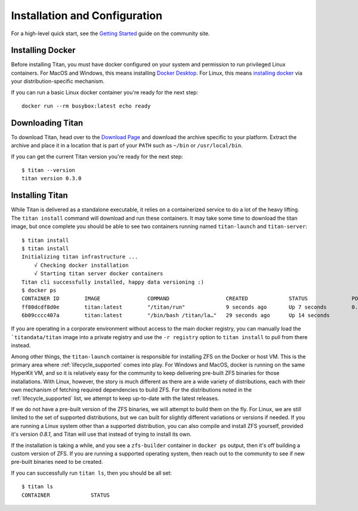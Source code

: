.. _start_install:

Installation and Configuration
==============================

For a high-level quick start, see the
`Getting Started <https://titan-data.io/getting-started>`_ guide on the
community site.

Installing Docker
-----------------
Before installing Titan, you must have docker configured on your system and
permission to run privileged Linux containers. For MacOS and Windows, this
means installing `Docker Desktop <https://www.docker.com/products/docker-desktop>`_.
For Linux, this means `installing docker <https://docs.docker.com/v17.12/install>`_
via your distribution-specific mechanism.

If you can run a basic Linux docker container you're ready for the next step::

    docker run --rm busybox:latest echo ready

Downloading Titan
-----------------
To download Titan, head over to the
`Download Page <https://titan-data.io/download>`_ and download the archive
specific to your platform. Extract the archive and place it in a location that
is part of your ``PATH`` such as ``~/bin`` or ``/usr/local/bin``.

If you can get the current Titan version you're ready for the next step::

    $ titan --version
    titan version 0.3.0

Installing Titan
----------------
While Titan is delivered as a standalone executable, it relies on a
containerized service to do a lot of the heavy lifting. The ``titan install``
command will download and run these containers. It may take some time
to download the titan image, but once complete you should be able to see
two containers running named ``titan-launch`` and ``titan-server``::

    $ titan install
    $ titan install
    Initializing titan infrastructure ...
    	√ Checking docker installation
    	√ Starting titan server docker containers
    Titan cli successfully installed, happy data versioning :)
    $ docker ps
    CONTAINER ID        IMAGE               COMMAND                  CREATED             STATUS              PORTS                    NAMES
    ff80dcdf8d0e        titan:latest        "/titan/run"             9 seconds ago       Up 7 seconds        0.0.0.0:5001->5001/tcp   titan-server
    6b09cccc407a        titan:latest        "/bin/bash /titan/la…"   29 seconds ago      Up 14 seconds                                titan-launch

If you are operating in a corporate environment without access to the main
docker registry, you can manually load the ```titandata/titan`` image into
a private registry and use the ``-r registry`` option to ``titan install``
to pull from there instead.

Among other things, the ``titan-launch`` container is responsible for installing
ZFS on the Docker or host VM. This is the primary area where
:ref:`lifecycle_supported` comes into play. For Windows and MacOS, docker is
running on the same HyperKit VM, and so it is relatively easy for the
community to keep delivering pre-built ZFS binaries for those installations.
With Linux, however, the story is much different as there are a wide variety
of distributions, each with their own mechanism of fetching required
dependencies to build ZFS. For the distributions noted in the
:ref:`lifecycle_supported` list, we attempt to keep up-to-date with the
latest releases.

If we do not have a pre-built version of the ZFS binaries, we will attempt to
build them on the fly. For Linux, we are still limited to the set of supported
distributions, but we can built for slightly different variations or versions
if needed. If you are running a Linux system other than a supported
distribution, you can also compile and install ZFS yourself, provided it's
version `0.8.1`, and Titan will use that instead of trying to install its own.

If the installation is taking a while, and you see a ``zfs-builder``
container in ``docker ps`` output, then it's off building a custom version
of ZFS. If you are running a supported operating system, then reach out to the
community to see if new pre-built binaries need to be created.

If you can successfully run ``titan ls``, then you should be all set::

    $ titan ls
    CONTAINER             STATUS
